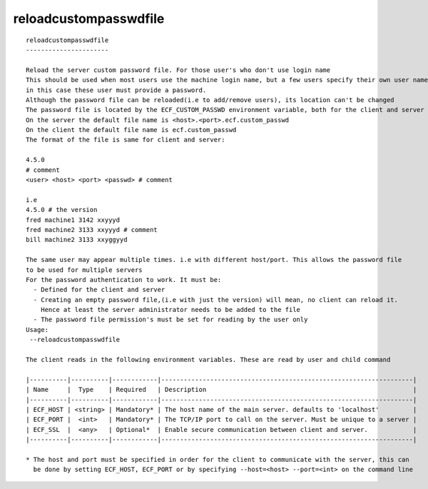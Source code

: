 
.. _reloadcustompasswdfile_cli:

reloadcustompasswdfile
//////////////////////

::

   
   reloadcustompasswdfile
   ----------------------
   
   Reload the server custom password file. For those user's who don't use login name
   This should be used when most users use the machine login name, but a few users specify their own user name,
   in this case these user must provide a password.
   Although the password file can be reloaded(i.e to add/remove users), its location can't be changed
   The password file is located by the ECF_CUSTOM_PASSWD environment variable, both for the client and server
   On the server the default file name is <host>.<port>.ecf.custom_passwd
   On the client the default file name is ecf.custom_passwd
   The format of the file is same for client and server:
   
   4.5.0
   # comment
   <user> <host> <port> <passwd> # comment
   
   i.e
   4.5.0 # the version
   fred machine1 3142 xxyyyd
   fred machine2 3133 xxyyyd # comment
   bill machine2 3133 xxyggyyd
   
   The same user may appear multiple times. i.e with different host/port. This allows the password file
   to be used for multiple servers
   For the password authentication to work. It must be:
     - Defined for the client and server
     - Creating an empty password file,(i.e with just the version) will mean, no client can reload it.
       Hence at least the server administrator needs to be added to the file
     - The password file permission's must be set for reading by the user only
   Usage:
    --reloadcustompasswdfile
   
   The client reads in the following environment variables. These are read by user and child command
   
   |----------|----------|------------|-------------------------------------------------------------------|
   | Name     |  Type    | Required   | Description                                                       |
   |----------|----------|------------|-------------------------------------------------------------------|
   | ECF_HOST | <string> | Mandatory* | The host name of the main server. defaults to 'localhost'         |
   | ECF_PORT |  <int>   | Mandatory* | The TCP/IP port to call on the server. Must be unique to a server |
   | ECF_SSL  |  <any>   | Optional*  | Enable secure communication between client and server.            |
   |----------|----------|------------|-------------------------------------------------------------------|
   
   * The host and port must be specified in order for the client to communicate with the server, this can 
     be done by setting ECF_HOST, ECF_PORT or by specifying --host=<host> --port=<int> on the command line
   
